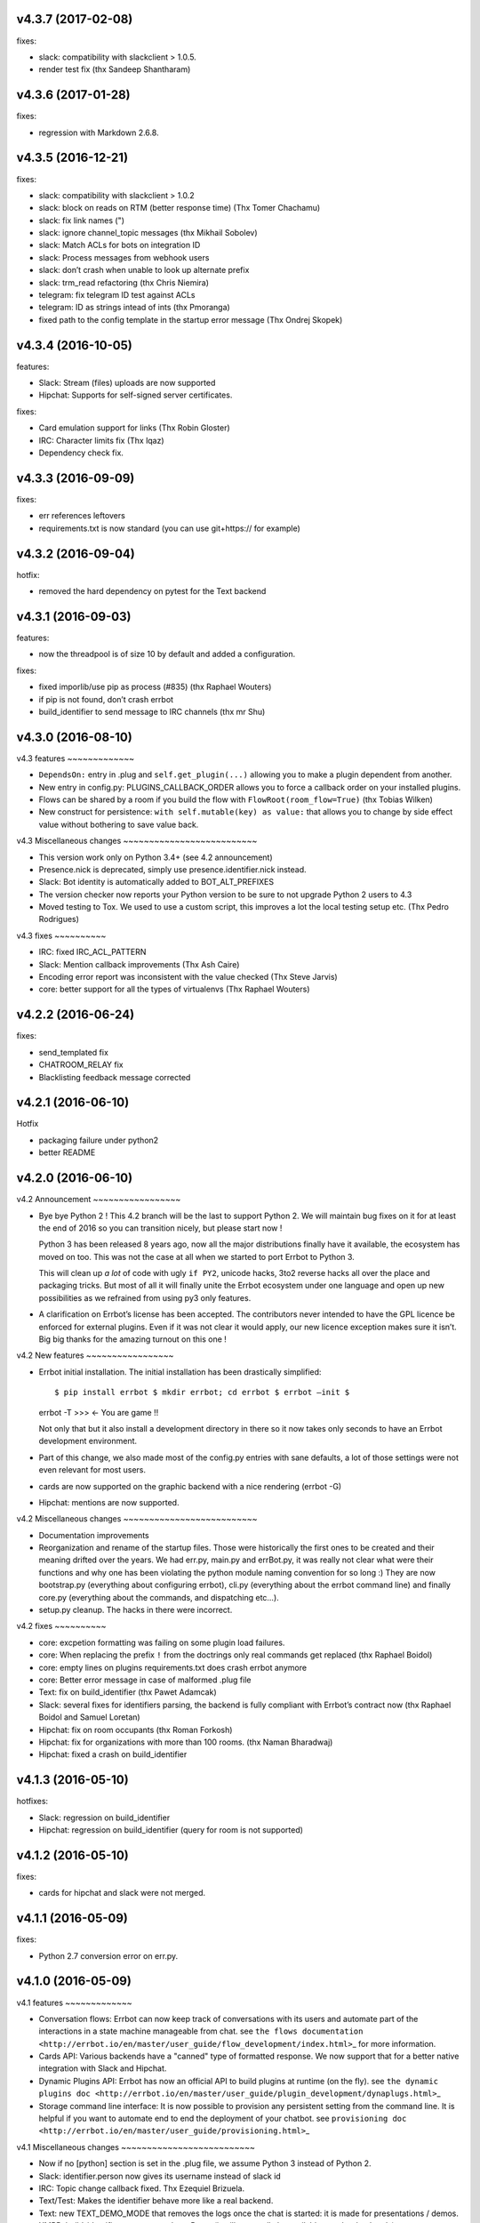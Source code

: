 v4.3.7 (2017-02-08)
-------------------

fixes:

-  slack: compatibility with slackclient > 1.0.5.
-  render test fix (thx Sandeep Shantharam)

v4.3.6 (2017-01-28)
-------------------

fixes:

-  regression with Markdown 2.6.8.

v4.3.5 (2016-12-21)
-------------------

fixes:

-  slack: compatibility with slackclient > 1.0.2
-  slack: block on reads on RTM (better response time) (Thx Tomer
   Chachamu)
-  slack: fix link names (")
-  slack: ignore channel_topic messages (thx Mikhail Sobolev)
-  slack: Match ACLs for bots on integration ID
-  slack: Process messages from webhook users
-  slack: don’t crash when unable to look up alternate prefix
-  slack: trm_read refactoring (thx Chris Niemira)
-  telegram: fix telegram ID test against ACLs
-  telegram: ID as strings intead of ints (thx Pmoranga)
-  fixed path to the config template in the startup error message (Thx
   Ondrej Skopek)

v4.3.4 (2016-10-05)
-------------------

features:

-  Slack: Stream (files) uploads are now supported
-  Hipchat: Supports for self-signed server certificates.

fixes:

-  Card emulation support for links (Thx Robin Gloster)
-  IRC: Character limits fix (Thx lqaz)
-  Dependency check fix.

v4.3.3 (2016-09-09)
-------------------

fixes:

-  err references leftovers
-  requirements.txt is now standard (you can use git+https:// for
   example)

v4.3.2 (2016-09-04)
-------------------

hotfix:

-  removed the hard dependency on pytest for the Text backend

v4.3.1 (2016-09-03)
-------------------

features:

-  now the threadpool is of size 10 by default and added a
   configuration.

fixes:

-  fixed imporlib/use pip as process (#835) (thx Raphael Wouters)
-  if pip is not found, don’t crash errbot
-  build_identifier to send message to IRC channels (thx mr Shu)

v4.3.0 (2016-08-10)
-------------------

v4.3 features ~~~~~~~~~~~~~

-  ``DependsOn:`` entry in .plug and ``self.get_plugin(...)`` allowing
   you to make a plugin dependent from another.
-  New entry in config.py: PLUGINS_CALLBACK_ORDER allows you to force a
   callback order on your installed plugins.
-  Flows can be shared by a room if you build the flow with
   ``FlowRoot(room_flow=True)`` (thx Tobias Wilken)
-  New construct for persistence: ``with self.mutable(key) as value:``
   that allows you to change by side effect value without bothering to
   save value back.

v4.3 Miscellaneous changes ~~~~~~~~~~~~~~~~~~~~~~~~~~

-  This version work only on Python 3.4+ (see 4.2 announcement)
-  Presence.nick is deprecated, simply use presence.identifier.nick
   instead.
-  Slack: Bot identity is automatically added to BOT_ALT_PREFIXES
-  The version checker now reports your Python version to be sure to not
   upgrade Python 2 users to 4.3
-  Moved testing to Tox. We used to use a custom script, this improves a
   lot the local testing setup etc. (Thx Pedro Rodrigues)

v4.3 fixes ~~~~~~~~~~

-  IRC: fixed IRC_ACL_PATTERN
-  Slack: Mention callback improvements (Thx Ash Caire)
-  Encoding error report was inconsistent with the value checked (Thx
   Steve Jarvis)
-  core: better support for all the types of virtualenvs (Thx Raphael
   Wouters)

v4.2.2 (2016-06-24)
-------------------

fixes:

-  send_templated fix
-  CHATROOM_RELAY fix
-  Blacklisting feedback message corrected

v4.2.1 (2016-06-10)
-------------------

Hotfix

-  packaging failure under python2
-  better README

v4.2.0 (2016-06-10)
-------------------

v4.2 Announcement ~~~~~~~~~~~~~~~~~

-  Bye bye Python 2 ! This 4.2 branch will be the last to support Python
   2. We will maintain bug fixes on it for at least the end of 2016 so
   you can transition nicely, but please start now !

   Python 3 has been released 8 years ago, now all the major
   distributions finally have it available, the ecosystem has moved on
   too. This was not the case at all when we started to port Errbot to
   Python 3.

   This will clean up *a lot* of code with ugly ``if PY2``, unicode
   hacks, 3to2 reverse hacks all over the place and packaging tricks.
   But most of all it will finally unite the Errbot ecosystem under one
   language and open up new possibilities as we refrained from using py3
   only features.

-  A clarification on Errbot’s license has been accepted. The
   contributors never intended to have the GPL licence be enforced for
   external plugins. Even if it was not clear it would apply, our new
   licence exception makes sure it isn’t. Big big thanks for the amazing
   turnout on this one !

v4.2 New features ~~~~~~~~~~~~~~~~~

-  Errbot initial installation. The initial installation has been
   drastically simplified::

   $ pip install errbot $ mkdir errbot; cd errbot $ errbot –init $
   errbot -T >>> <- You are game !!

   Not only that but it also install a development directory in there so
   it now takes only seconds to have an Errbot development environment.

-  Part of this change, we also made most of the config.py entries with
   sane defaults, a lot of those settings were not even relevant for
   most users.

-  cards are now supported on the graphic backend with a nice rendering
   (errbot -G)

-  Hipchat: mentions are now supported.

v4.2 Miscellaneous changes ~~~~~~~~~~~~~~~~~~~~~~~~~~

-  Documentation improvements
-  Reorganization and rename of the startup files. Those were
   historically the first ones to be created and their meaning drifted
   over the years. We had err.py, main.py and errBot.py, it was really
   not clear what were their functions and why one has been violating
   the python module naming convention for so long :) They are now
   bootstrap.py (everything about configuring errbot), cli.py
   (everything about the errbot command line) and finally core.py
   (everything about the commands, and dispatching etc…).
-  setup.py cleanup. The hacks in there were incorrect.

v4.2 fixes ~~~~~~~~~~

-  core: excpetion formatting was failing on some plugin load failures.
-  core: When replacing the prefix ``!`` from the doctrings only real
   commands get replaced (thx Raphael Boidol)
-  core: empty lines on plugins requirements.txt does crash errbot
   anymore
-  core: Better error message in case of malformed .plug file
-  Text: fix on build_identifier (thx Pawet Adamcak)
-  Slack: several fixes for identifiers parsing, the backend is fully
   compliant with Errbot’s contract now (thx Raphael Boidol and Samuel
   Loretan)
-  Hipchat: fix on room occupants (thx Roman Forkosh)
-  Hipchat: fix for organizations with more than 100 rooms. (thx Naman
   Bharadwaj)
-  Hipchat: fixed a crash on build_identifier

v4.1.3 (2016-05-10)
-------------------

hotfixes:

-  Slack: regression on build_identifier
-  Hipchat: regression on build_identifier (query for room is not
   supported)

v4.1.2 (2016-05-10)
-------------------

fixes:

-  cards for hipchat and slack were not merged.

v4.1.1 (2016-05-09)
-------------------

fixes:

-  Python 2.7 conversion error on err.py.

v4.1.0 (2016-05-09)
-------------------

v4.1 features ~~~~~~~~~~~~~

-  Conversation flows: Errbot can now keep track of conversations with
   its users and automate part of the interactions in a state machine
   manageable from chat. see
   ``the flows documentation <http://errbot.io/en/master/user_guide/flow_development/index.html>``\ \_
   for more information.

-  Cards API: Various backends have a "canned" type of formatted
   response. We now support that for a better native integration with
   Slack and Hipchat.

-  Dynamic Plugins API: Errbot has now an official API to build plugins
   at runtime (on the fly). see
   ``the dynamic plugins doc <http://errbot.io/en/master/user_guide/plugin_development/dynaplugs.html>``\ \_

-  Storage command line interface: It is now possible to provision any
   persistent setting from the command line. It is helpful if you want
   to automate end to end the deployment of your chatbot. see
   ``provisioning doc <http://errbot.io/en/master/user_guide/provisioning.html>``\ \_

v4.1 Miscellaneous changes ~~~~~~~~~~~~~~~~~~~~~~~~~~

-  Now if no [python] section is set in the .plug file, we assume Python
   3 instead of Python 2.
-  Slack: identifier.person now gives its username instead of slack id
-  IRC: Topic change callback fixed. Thx Ezequiel Brizuela.
-  Text/Test: Makes the identifier behave more like a real backend.
-  Text: new TEXT_DEMO_MODE that removes the logs once the chat is
   started: it is made for presentations / demos.
-  XMPP: build_identifier can now resolve a Room (it will eventually be
   available on other backends)
-  Graphic Test backend: renders way better the chat, TEXT_DEMO_MODE
   makes it full screen for your presentations.
-  ACLs: We now allow a simple string as an entry with only one element.
-  Unit Tests are now all pure py.test instead of a mix of (py.test,
   nose and unittest)

v4.1 fixed ~~~~~~~~~~

-  Better resillience on concurrent modifications of the commands
   structures.
-  Allow multiline table cells. Thx Ilya Figotin.
-  Plugin template was incorrectly showing how to check config. Thx
   Christian Weiske.
-  Slack: DIVERT_TO_PRIVATE fix.
-  Plugin Activate was not reporting correctly some errors.
-  tar.gz packaged plugins are working again.

v4.0.3 (2016-03-17)
-------------------

fixes:

-  XMPP backend compatibility with python 2.7
-  Telegram startup error
-  daemonize regression
-  UTF-8 detection

v4.0.2 (2016-03-15)
-------------------

hotfixes:

-  configparser needs to be pinned to a 3.5.0b2 beta
-  Hipchat regression on Identifiers
-  Slack: avoid URI expansion.

v4.0.1 (2016-03-14)
-------------------

hotfixes:

-  v4 doesn’t migrate plugin repos entries from v3.
-  py2 compatibility.

v4.0.0 (2016-03-13)
-------------------

This is the next major release of errbot with significant changes under
the hood.

v4.0 New features ~~~~~~~~~~~~~~~~~

-  Storage is now implemented as a plugin as well, similar to command
   plugins and backends. This means you can now select different storage
   implementations or even write your own.

The following storage backends are currently available:

-  The traditional Python ``shelf`` storage.
-  In-memory storage for tests or ephemeral storage.
-  ``SQL storage <https://github.com/errbotio/err-storage-sql>``\ \_
   which supports relational databases such as MySQL, Postgres, Redshift
   etc.
-  ``Firebase storage <https://github.com/errbotio/err-storage-firebase>``\ \_
   for the Google Firebase DB.
-  ``Redis storage <https://github.com/errbotio/err-storage-redis>``\ \_
   (thanks Sijis Aviles!) which uses the Redis in-memory data structure
   store.

-  Unix-style glob support in ``BOT_ADMINS`` and ``ACCESS_CONTROLS``
   (see the updated ``config-template.py`` for documentation).

-  The ability to apply ACLs to all commands exposed by a plugin (see
   the updated ``config-template.py`` for documentation).

-  The mention_callcack() on IRC (mr. Shu).

-  A new (externally maintained)
   ``Skype backend <https://github.com/errbotio/errbot-backend-skype>``\ \_.

-  The ability to disable core plugins (such as ``!help``, ``!status``,
   etc) from loading (see ``CORE_PLUGINS`` in the updated
   ``config-template.py``).

-  Added a ``--new-plugin`` flag to ``errbot`` which can create an emply
   plugin skeleton for you.

-  IPv6 configuration support on IRC (Mike Burke)

-  More flexible access controls on IRC based on nickmasks (in part
   thanks to Marcus Carlsson). IRC users, see the new
   ``IRC_ACL_PATTERN`` in ``config-template.py``.

-  A new ``callback_mention()`` for plugins (not available on all
   backends).

-  Admins are now notified about plugin startup errors which happen
   during bot startup

-  The repos listed by the ``!repos`` command are now fetched from a
   public index and can be queried with ``!repos query [keyword]``.
   Additionally, it is now possible to add your own index(es) to this
   list as well in case you wish to maintain a private index (special
   thanks to Sijis Aviles for the initial proof-of-concept
   implementation).

v4.0 fixed ~~~~~~~~~~

-  IRC backend no longer crashes on invalid UTF-8 characters but instead
   replaces them (mr. Shu).

-  Fixed joining password-protected rooms (Mikko Lehto)

-  Compatibility to API changes introduced in slackclient-1.0.0 (used by
   the Slack backend).

-  Corrected room joining on IRC (Ezequiel Hector Brizuela).

-  Fixed *"team_join event handler raised an exception"* on Slack.

-  Fixed ``DIVERT_TO_PRIVATE`` on HipChat.

-  Fixed ``DIVERT_TO_PRIVATE`` on Slack.

-  Fixed ``GROUPCHAT_NICK_PREFIXED`` not prefixing the user on regular
   commands.

-  Fixed ``HIDE_RESTRICTED_ACCESS`` from accidentally sending messages
   when issuing ``!help``.

-  Fixed ``DIVERT_TO_PRIVATE`` on IRC.

-  Fixed markdown rendering breaking with ``GROUPCHAT_NICK_PREFIXED``
   enabled.

-  Fixed ``AttributeError`` with ``AUTOINSTALL_DEPS`` enabled.

-  IRC backend now cleanly disconnects from IRC servers instead of just
   cutting the connection.

-  Text mode now displays the prompt beneath the log output

-  Plugins which fail to install no longer remain behind, obstructing a
   new installation attempt

v4.0 Breaking changes ~~~~~~~~~~~~~~~~~~~~~

-  The underlying implementation of Identifiers has been drastically
   refactored to be more clear and correct. This makes it a lot easier
   to construct Identifiers and send messages to specific people or
   rooms.

-  The file format for ``--backup`` and ``--restore`` has changed
   between 3.x and 4.0 On the v3.2 branch, backup can now backup using
   the new v4 format with ``!backupv4`` to make it possible to use with
   ``--restore`` on errbot 4.0.

A number of features which had previously been deprecated have now been
removed. These include:

-  ``configure_room`` and ``invite_in_room`` in ``XMPPBackend`` (use the
   equivalent functions on the ``XMPPRoom`` object instead)

-  The ``--xmpp``, ``--hipchat``, ``--slack`` and ``--irc`` command-line
   options from ``errbot`` (set a proper ``BACKEND`` in ``config.py``
   instead).

v 4.0 Miscellaneous changes ~~~~~~~~~~~~~~~~~~~~~~~~~~~

-  Version information is now specified in plugin ``.plug`` files
   instead of in the Python class of the plugin.

-  Updated ``!help`` output, more similar to Hubot’s help output (James
   O’Beirne and Sijis Aviles).

-  XHTML-IM output can now be enabled on XMPP again.

-  New ``--version`` flag on ``errbot`` (mr. Shu).

-  Made ``!log tail`` admin only (Nicolas Sebrecht).

-  Made the version checker asynchronous, improving startup times.

-  Optionally allow bot configuration from groupchat

-  ``Message.type`` is now deprecated in favor of ``Message.is_direct``
   and ``Message.is_group``.

-  Some bundled dependencies have been refactored out into external
   dependencies.

-  Many improvements have been made to the documention, both in
   docstrings internally as well as the user guide on the website at
   http://errbot.io.

Further info on identifier changes ~~~~~~~~~~~~~~~~~~~~~~~~~~~~~~~~~~

-  Person, RoomOccupant and Room are now all equal and can be used as-is
   to send a message to a person, a person in a Room or a Room itself.

The relationship is as follow:

.. image::
https://raw.githubusercontent.com/errbotio/errbot/master/docs/_static/arch/identifiers.png
:target:
https://github.com/errbotio/errbot/blob/master/errbot/backends/base.py

For example: A Message sent from a room will have a RoomOccupant as frm
and a Room as to.

This means that you can now do things like:

-  ``self.send(msg.frm, "Message")``
-  ``self.send(self.query_room("#general"), "Hello everyone")``
